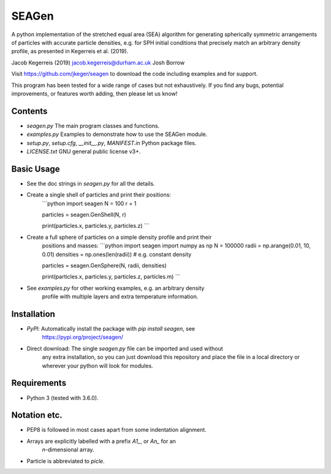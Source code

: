 SEAGen
======

A python implementation of the stretched equal area (SEA) algorithm for
generating spherically symmetric arrangements of particles with accurate
particle densities, e.g. for SPH initial conditions that precisely match an
arbitrary density profile, as presented in Kegerreis et al. (2019).

Jacob Kegerreis (2019) jacob.kegerreis@durham.ac.uk  
Josh Borrow

Visit https://github.com/jkeger/seagen to download the code including examples
and for support.

This program has been tested for a wide range of cases but not exhaustively. If
you find any bugs, potential improvements, or features worth adding, then please
let us know!


Contents
--------
+ `seagen.py` The main program classes and functions.
+ `examples.py` Examples to demonstrate how to use the SEAGen module.
+ `setup.py`, `setup.cfg`, `__init__.py`, `MANIFEST.in` Python package files.
+ `LICENSE.txt` GNU general public license v3+.


Basic Usage
-----------
+ See the doc strings in `seagen.py` for all the details.
+ Create a single shell of particles and print their positions:
    ```python
    import seagen
    N = 100
    r = 1

    particles = seagen.GenShell(N, r)

    print(particles.x, particles.y, particles.z)
    ```
+ Create a full sphere of particles on a simple density profile and print their
    positions and masses:
    ```python
    import seagen
    import numpy as np
    N = 100000
    radii = np.arange(0.01, 10, 0.01)
    densities = np.ones(len(radii))     # e.g. constant density

    particles = seagen.GenSphere(N, radii, densities)

    print(particles.x, particles.y, particles.z, particles.m)
    ```
+ See `examples.py` for other working examples, e.g. an arbitrary density
    profile with multiple layers and extra temperature information.


Installation
------------
+ `PyPI`: Automatically install the package with `pip install seagen`, see
    https://pypi.org/project/seagen/
+ Direct download: The single `seagen.py` file can be imported and used without
    any extra installation, so you can just download this repository and place
    the file in a local directory or wherever your python will look for modules.


Requirements
------------
+ Python 3 (tested with 3.6.0).


Notation etc.
-------------
+ PEP8 is followed in most cases apart from some indentation alignment.
+ Arrays are explicitly labelled with a prefix `A1_`, or `An_` for an
    `n`-dimensional array.
+ Particle is abbreviated to `picle`.


